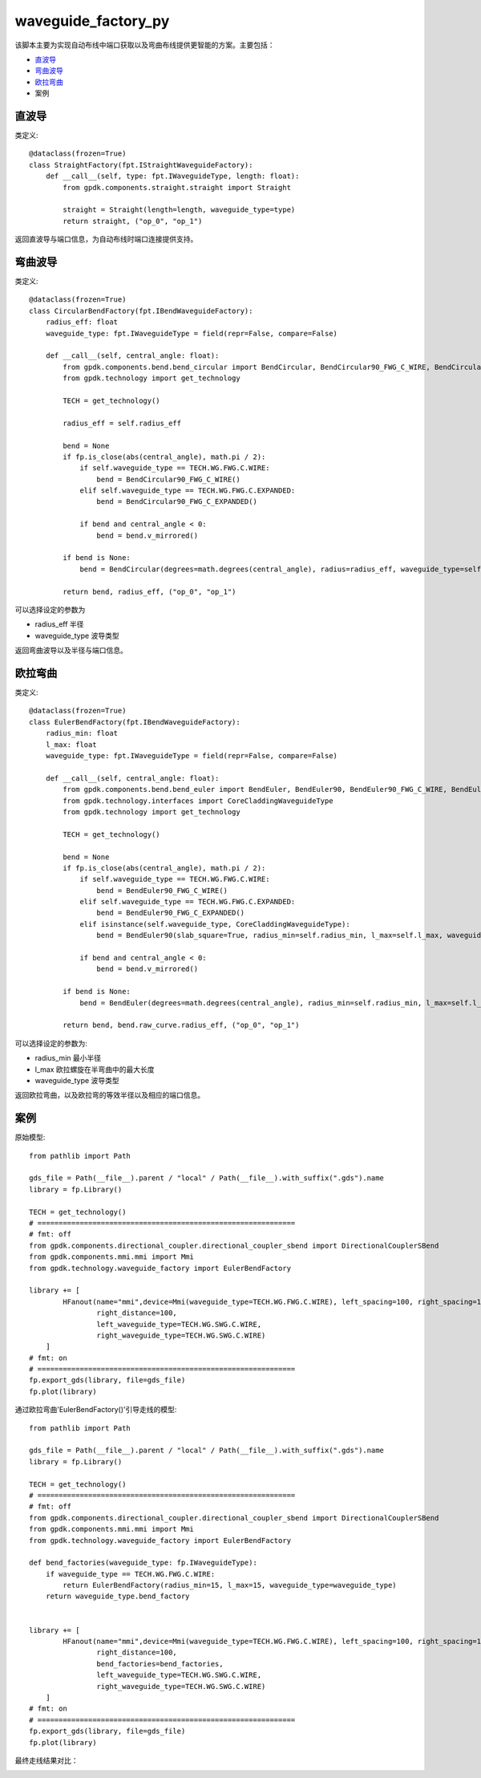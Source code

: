 waveguide_factory_py
============================================================

该脚本主要为实现自动布线中端口获取以及弯曲布线提供更智能的方案。主要包括：

- 直波导_
- 弯曲波导_
- 欧拉弯曲_
- 案例

直波导
---------------------------

类定义::

    @dataclass(frozen=True)
    class StraightFactory(fpt.IStraightWaveguideFactory):
        def __call__(self, type: fpt.IWaveguideType, length: float):
            from gpdk.components.straight.straight import Straight

            straight = Straight(length=length, waveguide_type=type)
            return straight, ("op_0", "op_1")

返回直波导与端口信息，为自动布线时端口连接提供支持。

弯曲波导
---------------------------

类定义::

    @dataclass(frozen=True)
    class CircularBendFactory(fpt.IBendWaveguideFactory):
        radius_eff: float
        waveguide_type: fpt.IWaveguideType = field(repr=False, compare=False)

        def __call__(self, central_angle: float):
            from gpdk.components.bend.bend_circular import BendCircular, BendCircular90_FWG_C_WIRE, BendCircular90_FWG_C_EXPANDED
            from gpdk.technology import get_technology

            TECH = get_technology()

            radius_eff = self.radius_eff

            bend = None
            if fp.is_close(abs(central_angle), math.pi / 2):
                if self.waveguide_type == TECH.WG.FWG.C.WIRE:
                    bend = BendCircular90_FWG_C_WIRE()
                elif self.waveguide_type == TECH.WG.FWG.C.EXPANDED:
                    bend = BendCircular90_FWG_C_EXPANDED()

                if bend and central_angle < 0:
                    bend = bend.v_mirrored()

            if bend is None:
                bend = BendCircular(degrees=math.degrees(central_angle), radius=radius_eff, waveguide_type=self.waveguide_type)

            return bend, radius_eff, ("op_0", "op_1")

可以选择设定的参数为

- radius_eff 半径
- waveguide_type 波导类型

返回弯曲波导以及半径与端口信息。

欧拉弯曲
---------------------------

类定义::

    @dataclass(frozen=True)
    class EulerBendFactory(fpt.IBendWaveguideFactory):
        radius_min: float
        l_max: float
        waveguide_type: fpt.IWaveguideType = field(repr=False, compare=False)

        def __call__(self, central_angle: float):
            from gpdk.components.bend.bend_euler import BendEuler, BendEuler90, BendEuler90_FWG_C_WIRE, BendEuler90_FWG_C_EXPANDED
            from gpdk.technology.interfaces import CoreCladdingWaveguideType
            from gpdk.technology import get_technology

            TECH = get_technology()

            bend = None
            if fp.is_close(abs(central_angle), math.pi / 2):
                if self.waveguide_type == TECH.WG.FWG.C.WIRE:
                    bend = BendEuler90_FWG_C_WIRE()
                elif self.waveguide_type == TECH.WG.FWG.C.EXPANDED:
                    bend = BendEuler90_FWG_C_EXPANDED()
                elif isinstance(self.waveguide_type, CoreCladdingWaveguideType):
                    bend = BendEuler90(slab_square=True, radius_min=self.radius_min, l_max=self.l_max, waveguide_type=self.waveguide_type)

                if bend and central_angle < 0:
                    bend = bend.v_mirrored()

            if bend is None:
                bend = BendEuler(degrees=math.degrees(central_angle), radius_min=self.radius_min, l_max=self.l_max, waveguide_type=self.waveguide_type)

            return bend, bend.raw_curve.radius_eff, ("op_0", "op_1")

可以选择设定的参数为:

- radius_min 最小半径
- l_max 欧拉螺旋在半弯曲中的最大长度
- waveguide_type 波导类型

返回欧拉弯曲，以及欧拉弯的等效半径以及相应的端口信息。

案例
---------------------------

原始模型::

    from pathlib import Path

    gds_file = Path(__file__).parent / "local" / Path(__file__).with_suffix(".gds").name
    library = fp.Library()

    TECH = get_technology()
    # =============================================================
    # fmt: off
    from gpdk.components.directional_coupler.directional_coupler_sbend import DirectionalCouplerSBend
    from gpdk.components.mmi.mmi import Mmi
    from gpdk.technology.waveguide_factory import EulerBendFactory

    library += [
            HFanout(name="mmi",device=Mmi(waveguide_type=TECH.WG.FWG.C.WIRE), left_spacing=100, right_spacing=100, left_distance=100,
                    right_distance=100,
                    left_waveguide_type=TECH.WG.SWG.C.WIRE,
                    right_waveguide_type=TECH.WG.SWG.C.WIRE)
        ]
    # fmt: on
    # =============================================================
    fp.export_gds(library, file=gds_file)
    fp.plot(library)

通过欧拉弯曲'EulerBendFactory()'引导走线的模型::

    from pathlib import Path

    gds_file = Path(__file__).parent / "local" / Path(__file__).with_suffix(".gds").name
    library = fp.Library()

    TECH = get_technology()
    # =============================================================
    # fmt: off
    from gpdk.components.directional_coupler.directional_coupler_sbend import DirectionalCouplerSBend
    from gpdk.components.mmi.mmi import Mmi
    from gpdk.technology.waveguide_factory import EulerBendFactory

    def bend_factories(waveguide_type: fp.IWaveguideType):
        if waveguide_type == TECH.WG.FWG.C.WIRE:
            return EulerBendFactory(radius_min=15, l_max=15, waveguide_type=waveguide_type)
        return waveguide_type.bend_factory


    library += [
            HFanout(name="mmi",device=Mmi(waveguide_type=TECH.WG.FWG.C.WIRE), left_spacing=100, right_spacing=100, left_distance=100,
                    right_distance=100,
                    bend_factories=bend_factories,
                    left_waveguide_type=TECH.WG.SWG.C.WIRE,
                    right_waveguide_type=TECH.WG.SWG.C.WIRE)
        ]
    # fmt: on
    # =============================================================
    fp.export_gds(library, file=gds_file)
    fp.plot(library)

最终走线结果对比：

.. image:: ../images/Waveguide_Factory_init.png
.. image:: ../images/Waveguide_Factory_Euler.png